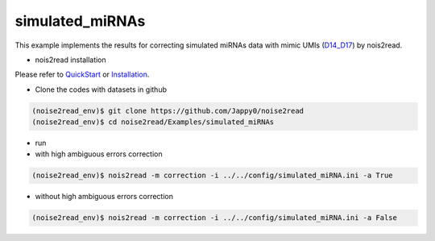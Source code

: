 simulated_miRNAs
----------------

This example implements the results for correcting simulated miRNAs data with mimic UMIs (`D14_D17 <https://studentutsedu-my.sharepoint.com/:f:/g/personal/pengyao_ping_student_uts_edu_au/EjBTpjExiShHg0kO72fVpzABn_Krd0K61xdLlK5_03JB5A?e=5GXsg8>`_) by nois2read.

* nois2read installation
   
Please refer to `QuickStart <https://noise2read.readthedocs.io/en/latest/QuickStart.html>`_ or `Installation <https://noise2read.readthedocs.io/en/latest/Usage/Installation.html>`_.

* Clone the codes with datasets in github

.. code-block:: console

    (noise2read_env)$ git clone https://github.com/Jappy0/noise2read
    (noise2read_env)$ cd noise2read/Examples/simulated_miRNAs

* run

* with high ambiguous errors correction

.. code-block:: console

    (noise2read_env)$ nois2read -m correction -i ../../config/simulated_miRNA.ini -a True

* without high ambiguous errors correction

.. code-block:: console

    (noise2read_env)$ nois2read -m correction -i ../../config/simulated_miRNA.ini -a False